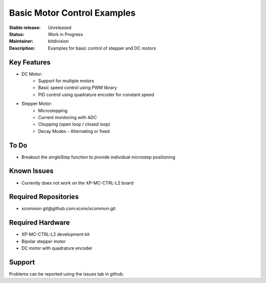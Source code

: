 Basic Motor Control Examples
..........................

:Stable release:  Unreleased

:Status:  Work in Progress

:Maintainer:  bitdivision

:Description:  Examples for basic control of stepper and DC motors


Key Features
============

* DC Motor:
    * Support for multiple motors
    * Basic speed control using PWM library
    * PID control using quadrature encoder for constant speed

* Stepper Motor:
    * Microstepping
    * Current monitoring with ADC
    * Chopping (open loop / closed loop)
    * Decay Modes - Alternating or fixed

To Do
=====

* Breakout the singleStep function to provide individual microstep positioning

Known Issues
============

* Currently does not work on the XP-MC-CTRL-L2 board

Required Repositories
================

* xcommon git\@github.com:xcore/xcommon.git

Required Hardware
=================

* XP-MC-CTRL-L2 development kit
* Bipolar stepper motor
* DC motor with quadrature encoder

Support
=======

Problems can be reported using the issues tab in github.
